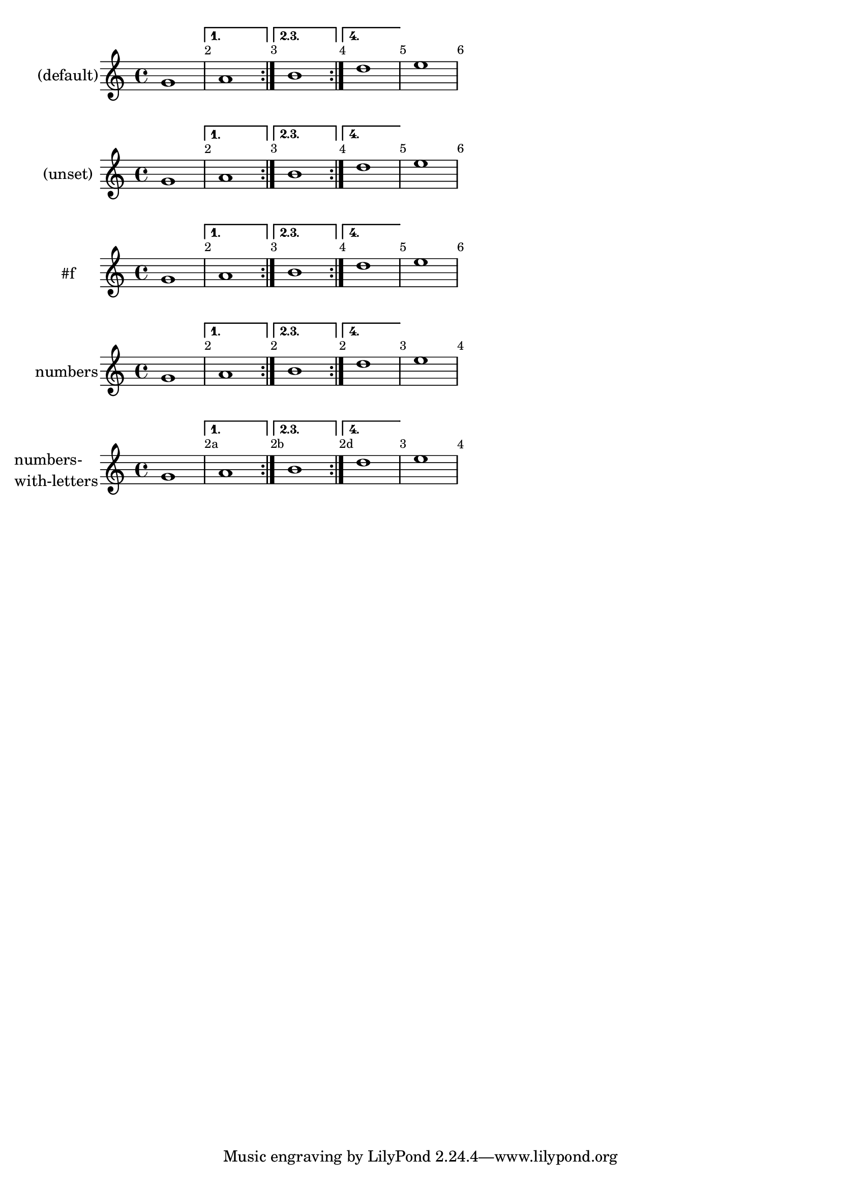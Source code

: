 \version "2.24.1"

\header {
  texidoc = "The @code{alternativeNumberingStyle} context property
controls the bar-numbering scheme and style in volta repeat
alternatives."
}

\layout {
  \override Score.BarNumber.break-visibility = #all-visible
}

music = \fixed c' {
  \repeat volta 4 {
    g1
    \alternative {
      \volta 1 a
      \volta 2,3 b
      \volta 4 d'
    }
  }
  e'
}

\new Score {
  \new Staff \with { instrumentName = "(default)" } \music
}

\new Score \with { \unset alternativeNumberingStyle } {
  \new Staff \with { instrumentName = "(unset)" } \music
}

\new Score \with { alternativeNumberingStyle = ##f } {
  \new Staff \with { instrumentName = "#f" } \music
}

\new Score \with { alternativeNumberingStyle = #'numbers } {
  \new Staff \with { instrumentName = "numbers" } \music
}

\new Score \with { alternativeNumberingStyle = #'numbers-with-letters } {
  \new Staff \with {
    instrumentName = \markup \column { "numbers-" "with-letters" }
  } \music
}
